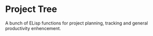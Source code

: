 * Project Tree

A bunch of ELisp functions for project planning, tracking and general productivity enhencement.
